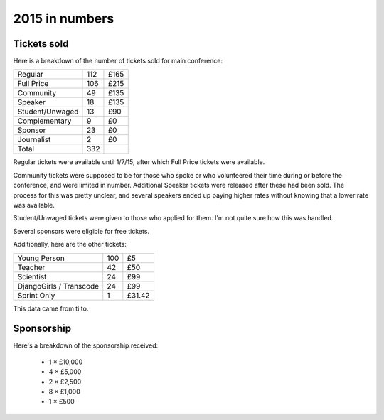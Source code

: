 2015 in numbers
===============

Tickets sold
------------

Here is a breakdown of the number of tickets sold for main conference:

+-----------------+-----+--------+
| Regular         | 112 | £165   |
+-----------------+-----+--------+
| Full Price      | 106 | £215   |
+-----------------+-----+--------+
| Community       | 49  | £135   |
+-----------------+-----+--------+
| Speaker         | 18  | £135   |
+-----------------+-----+--------+
| Student/Unwaged | 13  | £90    |
+-----------------+-----+--------+
| Complementary   | 9   | £0     |
+-----------------+-----+--------+
| Sponsor         | 23  | £0     |
+-----------------+-----+--------+
| Journalist      | 2   | £0     |
+-----------------+-----+--------+
| Total           | 332 |        |
+-----------------+-----+--------+

Regular tickets were available until 1/7/15, after which Full Price tickets
were available.

Community tickets were supposed to be for those who spoke or who volunteered
their time during or before the conference, and were limited in number.
Additional Speaker tickets were released after these had been sold.  The
process for this was pretty unclear, and several speakers ended up paying
higher rates without knowing that a lower rate was available.

Student/Unwaged tickets were given to those who applied for them.  I'm not
quite sure how this was handled.

Several sponsors were eligible for free tickets.

Additionally, here are the other tickets:

+-----------------+-----+--------+
| Young Person    | 100 | £5     |
+-----------------+-----+--------+
| Teacher         | 42  | £50    |
+-----------------+-----+--------+
| Scientist       | 24  | £99    |
+-----------------+-----+--------+
| DjangoGirls /   | 24  | £99    |
| Transcode       |     |        |
+-----------------+-----+--------+
| Sprint Only     | 1   | £31.42 |
+-----------------+-----+--------+



.. image:: _static/ticket_sales_2015.png
	   :width: 100%

This data came from ti.to.


Sponsorship
-----------

Here's a breakdown of the sponsorship received:

 * 1 × £10,000
 * 4 × £5,000
 * 2 × £2,500
 * 8 × £1,000
 * 1 × £500
